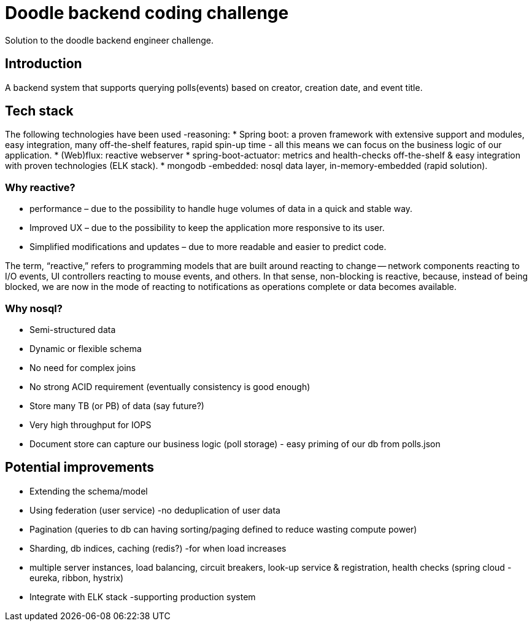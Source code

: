 = Doodle backend coding challenge
Solution to the doodle backend engineer challenge.

== Introduction

A backend system that supports querying polls(events) based on creator, creation date, and event title.

== Tech stack

The following technologies have been used -reasoning:
* Spring boot: a proven framework with extensive support and modules, easy integration, many off-the-shelf features, rapid spin-up time - all this means we can focus on the business logic of our application.
* (Web)flux: reactive webserver * spring-boot-actuator: metrics and health-checks off-the-shelf & easy integration with proven technologies (ELK stack).
* mongodb -embedded: nosql data layer, in-memory-embedded (rapid solution).

=== Why reactive?

* performance – due to the possibility to handle huge volumes of data in a quick and stable way.
* Improved UX – due to the possibility to keep the application more responsive to its user.
* Simplified modifications and updates – due to more readable and easier to predict code.

The term, “reactive,” refers to programming models that are built around reacting to change — network components reacting to I/O events, UI controllers reacting to mouse events, and others.
In that sense, non-blocking is reactive, because, instead of being blocked, we are now in the mode of reacting to notifications as operations complete or data becomes available.

=== Why nosql?

* Semi-structured data
* Dynamic or flexible schema
* No need for complex joins
* No strong ACID requirement (eventually consistency is good enough)
* Store many TB (or PB) of data (say future?)
* Very high throughput for IOPS
* Document store can capture our business logic (poll storage) - easy priming of our db from polls.json

== Potential improvements

* Extending the schema/model
* Using federation (user service) -no deduplication of user data
* Pagination (queries to db can having sorting/paging defined to reduce wasting compute power)
* Sharding, db indices, caching (redis?) -for when load increases
* multiple server instances, load balancing, circuit breakers, look-up service & registration, health checks (spring cloud - eureka, ribbon, hystrix)
* Integrate with ELK stack -supporting production system
